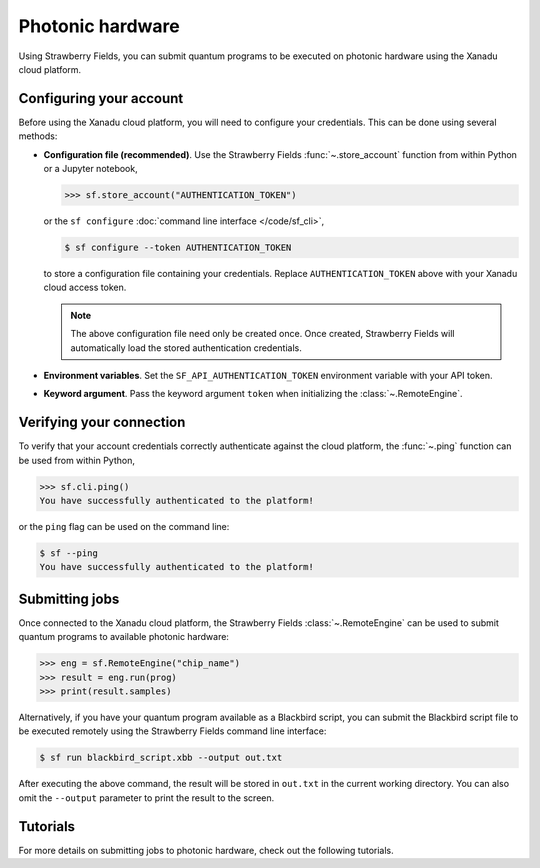 Photonic hardware
=================

Using Strawberry Fields, you can submit quantum programs
to be executed on photonic hardware using the Xanadu cloud platform.


Configuring your account
------------------------

Before using the Xanadu cloud platform, you will need to configure your credentials. This
can be done using several methods:

* **Configuration file (recommended)**. Use the Strawberry Fields :func:`~.store_account` function from within Python or a Jupyter notebook,

  >>> sf.store_account("AUTHENTICATION_TOKEN")

  or the ``sf configure`` :doc:`command line interface </code/sf_cli>`,

  .. code-block:: bash

      $ sf configure --token AUTHENTICATION_TOKEN

  to store a configuration file containing your credentials. Replace
  ``AUTHENTICATION_TOKEN`` above with your Xanadu cloud access token.

  .. note::

      The above configuration file need only be created once. Once created,
      Strawberry Fields will automatically load the stored authentication
      credentials.

* **Environment variables**. Set the ``SF_API_AUTHENTICATION_TOKEN`` environment variable
  with your API token.

* **Keyword argument**. Pass the keyword argument ``token`` when initializing the
  :class:`~.RemoteEngine`.

.. seealso::

    For more details on configuring Strawberry Fields for cloud access, including
    creating local per-project configuration files, see the :doc:`configuration </code/sf_configuration>` module and :func:`~.store_account` function.


Verifying your connection
-------------------------

To verify that your account credentials correctly authenticate against the cloud
platform, the :func:`~.ping` function can be used from within Python,

>>> sf.cli.ping()
You have successfully authenticated to the platform!

or the ``ping`` flag can be used on the command line:

.. code-block:: bash

    $ sf --ping
    You have successfully authenticated to the platform!

.. seealso::

   :doc:`command line interface </code/sf_cli>`

Submitting jobs
---------------

Once connected to the Xanadu cloud platform, the Strawberry Fields
:class:`~.RemoteEngine` can be used to submit quantum programs to available
photonic hardware:

>>> eng = sf.RemoteEngine("chip_name")
>>> result = eng.run(prog)
>>> print(result.samples)

Alternatively, if you have your quantum program available as a Blackbird script,
you can submit the Blackbird script file to be executed remotely using
the Strawberry Fields command line interface:

.. code-block:: console

    $ sf run blackbird_script.xbb --output out.txt

After executing the above command, the result will be stored in ``out.txt`` in the current working directory.
You can also omit the ``--output`` parameter to print the result to the screen.

Tutorials
---------

For more details on submitting jobs to photonic hardware, check out the following
tutorials.

.. customgalleryitem::
    :tooltip: RemoteEngine
    :description: :doc:`/introduction/remote`
    :figure: /_static/chip.png

.. raw:: html

        <div style='clear:both'></div>
        <br>
